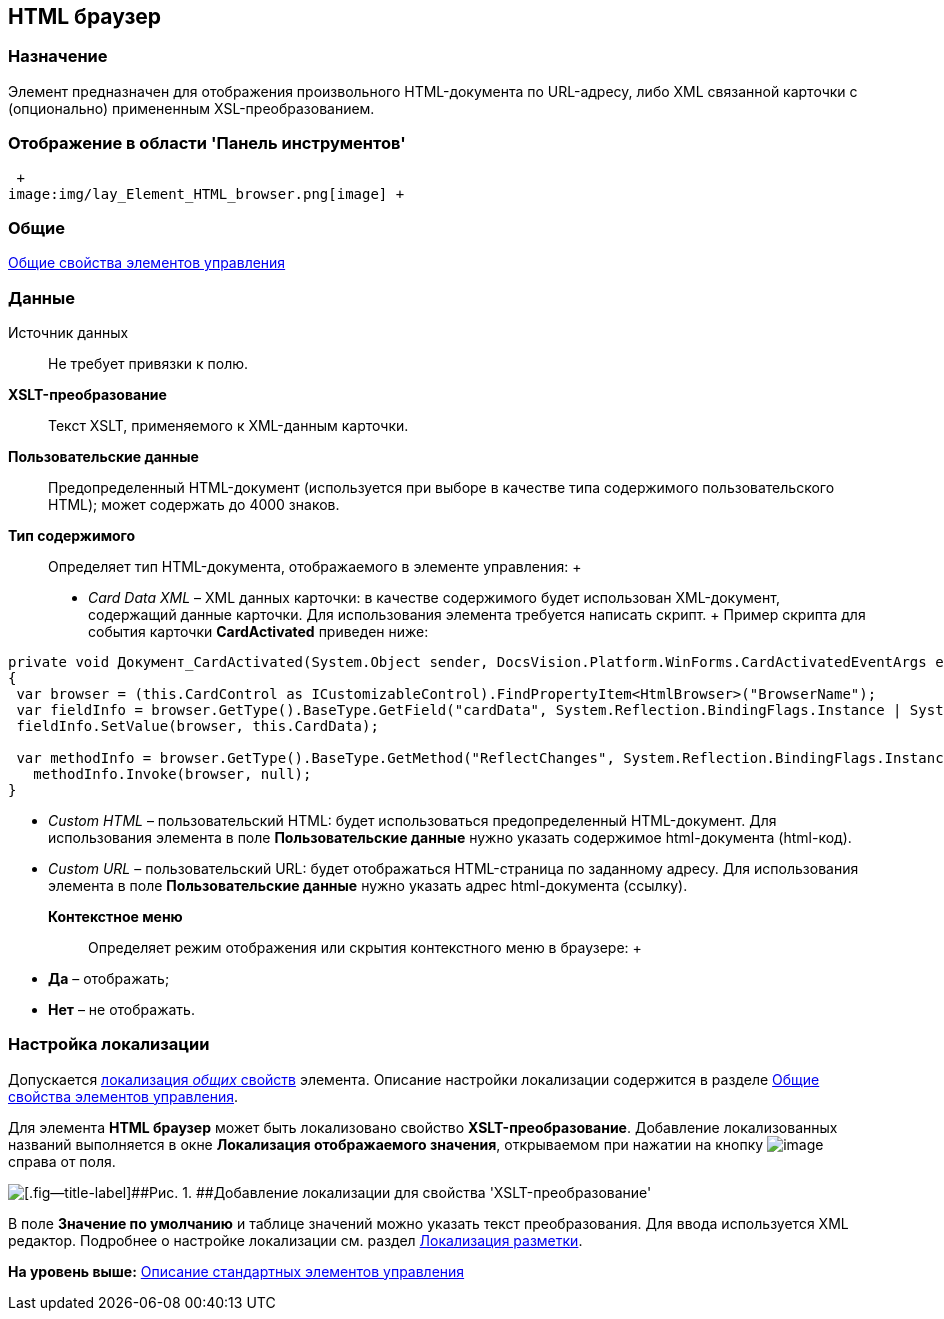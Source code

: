 [[ariaid-title1]]
== HTML браузер

=== Назначение

Элемент предназначен для отображения произвольного HTML-документа по URL-адресу, либо XML связанной карточки с (опционально) примененным XSL-преобразованием.

=== Отображение в области 'Панель инструментов'

 +
image:img/lay_Element_HTML_browser.png[image] +

=== Общие

xref:lay_Elements_general.adoc[Общие свойства элементов управления]

=== Данные

Источник данных::
  Не требует привязки к полю.
*XSLT-преобразование*::
  Текст XSLT, применяемого к XML-данным карточки.
*Пользовательские данные*::
  Предопределенный HTML-документ (используется при выборе в качестве типа содержимого пользовательского HTML); может содержать до 4000 знаков.
*Тип содержимого*::
  Определяет тип HTML-документа, отображаемого в элементе управления:
  +
  * [.keyword .parmname]_Card Data XML_ – XML данных карточки: в качестве содержимого будет использован XML-документ, содержащий данные карточки. Для использования элемента требуется написать скрипт.
  +
  Пример скрипта для события карточки [.keyword]*CardActivated* приведен ниже:

[source,pre,codeblock]
----
private void Документ_CardActivated(System.Object sender, DocsVision.Platform.WinForms.CardActivatedEventArgs e)
{
 var browser = (this.CardControl as ICustomizableControl).FindPropertyItem<HtmlBrowser>("BrowserName");
 var fieldInfo = browser.GetType().BaseType.GetField("cardData", System.Reflection.BindingFlags.Instance | System.Reflection.BindingFlags.NonPublic); 
 fieldInfo.SetValue(browser, this.CardData);

 var methodInfo = browser.GetType().BaseType.GetMethod("ReflectChanges", System.Reflection.BindingFlags.Instance | System.Reflection.BindingFlags.NonPublic);
   methodInfo.Invoke(browser, null);
}
----
  * [.keyword .parmname]_Custom HTML_ – пользовательский HTML: будет использоваться предопределенный HTML-документ. Для использования элемента в поле [.keyword]*Пользовательские данные* нужно указать содержимое html-документа (html-код).
  * [.keyword .parmname]_Custom URL_ – пользовательский URL: будет отображаться HTML-страница по заданному адресу. Для использования элемента в поле [.keyword]*Пользовательские данные* нужно указать адрес html-документа (ссылку).
*Контекстное меню*::
  Определяет режим отображения или скрытия контекстного меню в браузере:
  +
  * *Да* – отображать;
  * *Нет* – не отображать.

=== Настройка локализации

[#reference_ecw_plw_2m__common_properties_locale .ph]#Допускается xref:lay_Locale_common_element_properties.html[локализация [.dfn .term]_общих_ свойств] элемента. Описание настройки локализации содержится в разделе link:lay_Elements_general.adoc[Общие свойства элементов управления].#

Для элемента [.keyword]*HTML браузер* может быть локализовано свойство [.keyword]*XSLT-преобразование*. Добавление локализованных названий выполняется в окне [.keyword .wintitle]*Локализация отображаемого значения*, открываемом при нажатии на кнопку image:images/Buttons/lay_Locale_properties.png[image] справа от поля.

image::images/lay_Locale_html_browser.png[[.fig--title-label]##Рис. 1. ##Добавление локализации для свойства 'XSLT-преобразование']

В поле [.keyword]*Значение по умолчанию* и таблице значений можно указать текст преобразования. Для ввода используется XML редактор. Подробнее о настройке локализации см. раздел xref:lay_Layout_locale.adoc[Локализация разметки].

*На уровень выше:* xref:../pages/lay_Control_elements.adoc[Описание стандартных элементов управления]
